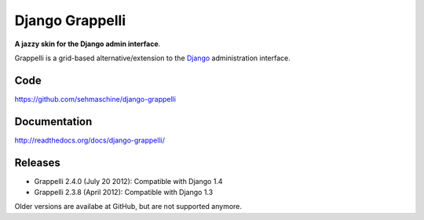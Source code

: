 Django Grappelli
================

**A jazzy skin for the Django admin interface**.

Grappelli is a grid-based alternative/extension to the `Django <http://www.djangoproject.com>`_ administration interface.

Code
----

https://github.com/sehmaschine/django-grappelli

Documentation
-------------

http://readthedocs.org/docs/django-grappelli/

Releases
--------

* Grappelli 2.4.0 (July 20 2012): Compatible with Django 1.4
* Grappelli 2.3.8 (April 2012): Compatible with Django 1.3

Older versions are availabe at GitHub, but are not supported anymore.
